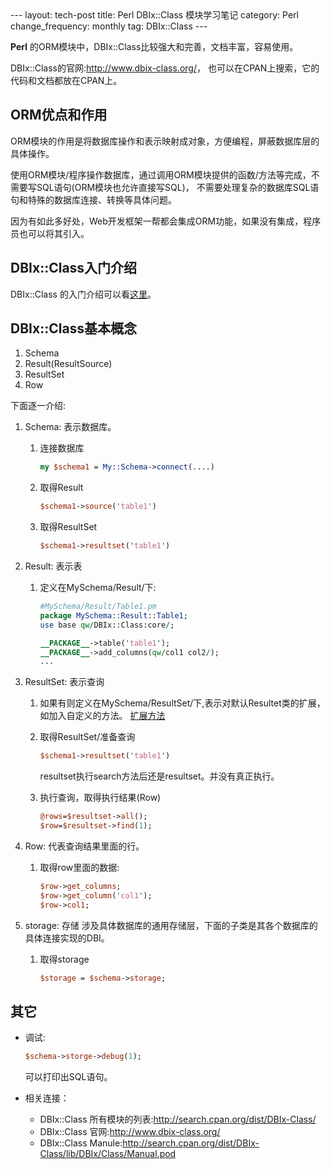 #+begin_html
---
layout: tech-post
title: Perl DBIx::Class 模块学习笔记
category: Perl
change_frequency: monthly
tag: DBIx::Class
---
#+end_html


*Perl* 的ORM模块中，DBIx::Class比较强大和完善，文档丰富，容易使用。

DBIx::Class的官网:[[http://www.dbix-class.org/]]， 也可以在CPAN上搜索，它的代码和文档都放在CPAN上。

** ORM优点和作用

  ORM模块的作用是将数据库操作和表示映射成对象，方便编程，屏蔽数据库层的具体操作。

  使用ORM模块/程序操作数据库，通过调用ORM模块提供的函数/方法等完成，不需要写SQL语句(ORM模块也允许直接写SQL)，
  不需要处理复杂的数据库SQL语句和特殊的数据库连接、转换等具体问题。

  因为有如此多好处，Web开发框架一帮都会集成ORM功能，如果没有集成，程序员也可以将其引入。

** DBIx::Class入门介绍
  DBIx::Class 的入门介绍可以看[[http://search.cpan.org/~getty/DBIx-Class-0.08204/lib/DBIx/Class/Manual/Intro.pod][这里]]。

** DBIx::Class基本概念
1. Schema
2. Result(ResultSource)
3. ResultSet
4. Row

下面逐一介绍:
  1. Schema: 表示数据库。  
     1. 连接数据库
        #+begin_src perl
         my $schema1 = My::Schema->connect(....)
        #+end_src
     2. 取得Result
        #+begin_src perl
         $schema1->source('table1')        
        #+end_src
     3. 取得ResultSet
        #+begin_src perl
         $schema1->resultset('table1')        
        #+end_src
  2. Result: 表示表  
     1. 定义在MySchema/Result/下:
         #+begin_src perl
          #MySchema/Result/Table1.pm
          package MySchema::Result::Table1;
          use base qw/DBIx::Class:core/;

          __PACKAGE__->table('table1');
          __PACKAGE__->add_columns(qw/col1 col2/);
          ...
         #+end_src

  3. ResultSet: 表示查询  
     1. 如果有则定义在MySchema/ResultSet/下,表示对默认Resultet类的扩展，如加入自定义的方法。
        [[http://search.cpan.org/~getty/DBIx-Class-0.08204/lib/DBIx/Class/ResultSet.pm#CUSTOM_ResultSet_CLASSES_THAT_USE_Moose][扩展方法]]
     2. 取得ResultSet/准备查询
        #+begin_src perl
          $schema1->resultset('table1')  
        #+end_src
         resultset执行search方法后还是resultset。并没有真正执行。
     3. 执行查询，取得执行结果(Row)
        #+begin_src  perl
          @rows=$resultset->all();
          $row=$resultset->find(1);
        #+end_src
  4. Row: 代表查询结果里面的行。  
     1. 取得row里面的数据:
        #+begin_src perl
          $row->get_columns;
          $row->get_column('col1');
          $row->col1;
        #+end_src
  5. storage: 存储  
     涉及具体数据库的通用存储层，下面的子类是其各个数据库的具体连接实现的DBI。
     1. 取得storage
        #+begin_src perl
          $storage = $schema->storage;
        #+end_src
** 其它
   * 调试: 
     #+begin_src perl
       $schema->storge->debug(1);     
     #+end_src
     可以打印出SQL语句。
   * 相关连接：
     + DBIx::Class 所有模块的列表:<http://search.cpan.org/dist/DBIx-Class/>
     + DBIx::Class 官网:<http://www.dbix-class.org/>
     + DBIx::Class Manule:<http://search.cpan.org/dist/DBIx-Class/lib/DBIx/Class/Manual.pod>

